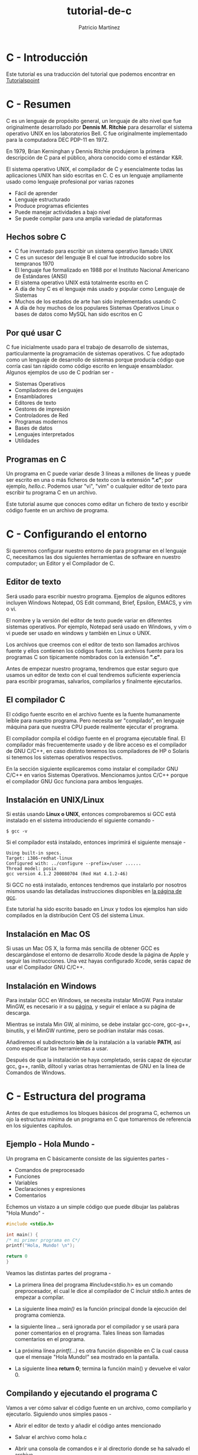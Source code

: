 #+TITLE: tutorial-de-c
#+AUTHOR: Patricio Martínez
#+EMAIL: maxxcan@disroot.org

* C - Introducción

Este tutorial es una traducción del tutorial que podemos encontrar en [[https://www.tutorialspoint.com/cprogramming/index.htm][Tutorialspoint]]

* C - Resumen

C es un lenguaje de propósito general, un lenguaje de alto nivel que fue originalmente desarrollado por *Dennis M. Ritchie* para desarrollar el sistema operativo UNIX en los laboratorios Bell. C fue originalmente implementado para la computadora DEC PDP-11 en 1972. 

En 1979, Brian Kerninghan y Dennis Ritchie produjeron la primera descripción de C para el público, ahora conocido como el estándar K&R. 

El sistema operativo UNIX, el compilador de C y esencialmente todas las aplicaciones UNIX han sido escritas en C. C es un lenguaje ampliamente usado como lenguaje profesional por varias razones

+ Fácil de aprender
+ Lenguaje estructurado
+ Produce programas eficientes
+ Puede manejar actividades a bajo nivel
+ Se puede compilar para una amplia variedad de plataformas

** Hechos sobre C 

 + C fue inventado para escribir un sistema operativo llamado UNIX
 + C es un sucesor del lenguaje B el cual fue introducido sobre los tempranos 1970
 + El lenguaje fue formalizado en 1988 por el Instituto Nacional Americano de Estándares (ANSI)
 + El sistema operativo UNIX está totalmente escrito en C
 + A día de hoy C es el lenguaje más usado y popular como Lenguaje de Sistemas
 + Muchos de los estados de arte han sido implementados usando C
 + A día de hoy muchos de los populares Sistemas Operativos Linux o bases de datos como MySQL han sido escritos en C

** Por qué usar C

C fue inicialmente usado para el trabajo de desarrollo de sistemas, particularmente la programación de sistemas operativos. C fue adoptado como un lenguaje de desarrollo de sistemas porque producía código que corría casi tan rápido como código escrito en lenguaje ensamblador. Algunos ejemplos de uso de C podrían ser - 

+ Sistemas Operativos 
+ Compiladores de Lenguajes
+ Ensambladores
+ Editores de texto
+ Gestores de impresión
+ Controladores de Red
+ Programas modernos
+ Bases de datos
+ Lenguajes interpretados
+ Utilidades

** Programas en C

Un programa en C puede variar desde 3 líneas a millones de líneas y puede ser escrito en una o más ficheros de texto con la extensión *".c"*; por ejemplo, /hello.c/. Podemos usar "vi", "vim" o cualquier editor de texto para escribir tu programa C en un archivo.

Este tutorial asume que conoces como editar un fichero de texto y escribir código fuente en un archivo de programa. 

* C - Configurando el entorno

Si queremos configurar nuestro entorno de para programar en el lenguaje C, necesitamos las dos siguientes herramientas de software en nuestro computador; un Editor y el Compilador de C.

** Editor de texto

Será usado para escribir nuestro programa. Ejemplos de algunos editores incluyen Windows Notepad, OS Edit command, Brief, Epsilon, EMACS, y vim o vi. 

El nombre y la versión del editor de texto puede variar en diferentes sistemas operativos. Por ejemplo, Notepad será usado en Windows, y vim o vi puede ser usado en windows y también en Linux o UNIX.

Los archivos que creemos con el editor de texto son llamados archivos fuente y ellos contienen los códigos fuente. Los archivos fuente para los programas C son típicamente nombrados con la extensión *".c"*. 

Antes de empezar nuestro programa, tendremos que estar seguro que usamos un editor de texto con el cual tendremos suficiente experiencia para escribir programas, salvarlos, compilarlos y finalmente ejecutarlos.

** El compilador C

El código fuente escrito en el archivo fuente es la fuente humanamente leíble para nuestro programa. Pero necesita ser "compilado", en lenguaje máquina para que nuestra CPU puede realmente ejecutar el programa. 

El compilador compila el código fuente en el programa ejecutable final. El compilador más frecuentemente usado y de libre acceso es el compilador de GNU C/C++, en caso distinto tenemos los compiladores de HP o Solaris si tenemos los sistemas operativos respectivos. 

En la sección siguiente explicaremos como instalar el compilador GNU C/C++ en varios Sistemas Operativos. Mencionamos juntos C/C++ porque el compilador GNU Gcc funciona para ambos lenguajes. 

** Instalación en UNIX/Linux

Si estás usando *Linux o UNIX*, entonces comprobaremos si GCC está instalado en el sistema introduciendo el siguiente comando  - 

: $ gcc -v

Si el compilador  está instalado, entonces imprimirá el siguiente mensaje - 

#+BEGIN_SRC shell
Using built-in specs.
Target: i386-redhat-linux
Configured with: ../configure --prefix=/user ......
Thread model: posix
gcc version 4.1.2 200080704 (Red Hat 4.1.2-46)
#+END_SRC

Si GCC no está instalado, entonces tendremos que instalarlo por nosotros mismos usando las detalladas instrucciones disponibles en [[https://gcc.gnu.org/install/][la página de gcc]]. 

Este tutorial ha sido escrito basado en Linux y todos los ejemplos han sido compilados  en la distribución Cent OS del sistema Linux.

** Instalación en Mac OS

Si usas un Mac OS X, la forma más sencilla de obtener GCC es descargándose el entorno de desarrollo Xcode desde la página de Apple y seguir las instrucciones. Una vez hayas configurado Xcode, serás capaz de usar el Compilador GNU C/C++.

** Instalación en Windows

Para instalar GCC en Windows, se necesita instalar MinGW. Para instalar MinGW, es necesario ir a su [[http://www.mingw.org/][página]], y seguir el enlace a su página de descarga.

Mientras se instala Min GW, al mínimo, se debe instalar gcc-core, gcc-g++, binutils, y el MinGW runtime, pero se podrían instalar más cosas.

Añadiremos el subdirectorio *bin* de la instalación a la variable *PATH*, así como especificar las herramientas a usar. 

Después de que la instalación se haya completado, serás capaz de ejecutar gcc, g++, ranlib, diltool y varias otras herramientas de GNU en la línea de Comandos de Windows.

* C - Estructura del programa

Antes de que estudiemos los bloques básicos del programa C, echemos un ojo la estructura mínima de un programa en C que tomaremos de referencia en los siguientes capítulos. 

** Ejemplo - Hola Mundo - 

Un programa en C básicamente consiste de las siguientes partes - 

+ Comandos de preprocesado
+ Funciones
+ Variables
+ Declaraciones y expresiones
+ Comentarios

Echemos un vistazo a un simple código que puede dibujar las palabras "Hola Mundo" -  

#+BEGIN_SRC C
#include <stdio.h>

int main() {
/* mi primer programa en C*/
printf("Hola, Mundo! \n");

return 0
}
#+END_SRC

Veamos las  distintas partes del programa - 

+ La primera línea del programa #include<stdio.h> es  un comando preprocesador, el cual le dice al compilador de C incluir stdio.h antes de empezar a compilar. 

+ La siguiente línea /main()/ es la función principal donde la ejecución del programa comienza.

+ la siguiente línea /*..*/ será ignorada por el compilador y se usará para poner comentarios en el programa. Tales líneas son llamadas  comentarios en el programa.

+ La próxima línea /printf(...)/ es otra función disponible en C la cual causa que el mensaje "Hola Mundo!" sea mostrado en la pantalla. 

+ La siguiente línea *return 0*; termina la función main() y devuelve el valor 0.

** Compilando y ejecutando el programa C

Vamos a ver cómo salvar el código fuente en un archivo, como compilarlo y ejecutarlo. Siguiendo unos simples pasos - 

+ Abrir el editor de texto y añadir el código antes mencionado

+ Salvar el archivo como hola.c

+ Abrir una consola de comandos e ir al directorio donde se ha salvado el archivo

+ Escribir gcc hola.c y presionar intro para compilar el código

+ si no hay errores en el código, la línea de comandos generará un fichero ejecutable a.out

+ Ahora, escribimos a.out para ejecutar el programa

+ Veremos la salida "Hola Mundo" dibujado en la pantalla

: $ gcc hello.c
: $ ./a.out
: Hola Mundo!

* C - Sintáxis básica 

Hemos visto la estructura de un programa C, así que será fácil entender otros bloques de construcción del lenguaje C. 

** Tokens en C

Un programa en C consiste en varios tokens y un token puede ser una palabra clave, un identificador, una constante, una cadena de texto, o un símbolo. Por ejemplo, la siguiente declaración consiste de cinco tokens. - 

#+BEGIN_SRC C
printf("Hola Mundo! \n");
#+END_SRC

Los tokens individuales son - 

#+BEGIN_SRC C
printf
(
"Hola Mundo! \n"
)
;
#+END_SRC

** Punto y coma

En un programa C, el punto y coma es una declaración de fin. Eso es, cada declaración individual debe ser terminada con una punto y coma. Ello indica el final de una entidad lógica.

Aquí vemos dos declaraciones diferentes - 

#+BEGIN_SRC C
printf("Hola, Mundo! \n");
return 0;
#+END_SRC

** Comentarios

Los comentarios son como textos de ayuda  en el programa y son ignorados por el compilador. Empiezan con /* y terminan con */ tal como se muestra a continuación.

#+BEGIN_SRC C
/* mi primer programa en C */
#+END_SRC

No podemos tener comentarios dentro de comentarios y no pueden ocurrir con una cadena de caracteres.

** Identificadores 

Un identificador en C es un nombre usado para identificar una variable, función, o cualquier otro item definido por el usuario. Un identificador empiezar con unal letra de la A a la Z, mayúsculo o minúscula o un guíon bajo '_' seguido por cero o más letras, guiones bajos y dígitos (de 0 a 9).

C no permite caracteres de puntuación tales como @, $, y % en los identificadores. C es sensible a mayúsculas y minúsculas. Por lo que, Manpower y manpower son dos identificadores distintos en C. Aquí hay algunos ejemplos de identificadores aceptables - 

: mohd  zara abc move_name a_123
: myname50 _temp j a23b9 retVal

** Palabras clave

Las siguiente lista muestra las palabras reservadas en C. Esas palabras reservadas no deben ser usadas como constantes o variables o cualquier nombre de identificador. 


| auto     | else   | long     | switch   |
| break    | enum   | register | typedef  |
| case     | extern | return   | union    |
| char     | float  | short    | unsigned |
| const    | for    | signed   | void     |
| continue | goto   | sizeof   | volatile |
| default  | if     | static   | while    |
| do       | int    | struct   | _Packed  |
| double   |        |          |          |


** Espacios en blanco en C

Una línea conteniendo solo espacios en blanco, posiblemente con un comentario, es conocida como línea en blanco y el compilador de C la ignora.

Los espacios en blanco es el termino usado en C para describir espacio en blanco, tabulador, carácter de nueva línea y comentarios. Los espacios en blanco separa una parte de una declaración de otra y habilita al compilador a identificar donde un elemento en una declaración, tal como entero, finaliza y comienza el siguiente elemento.

Por lo tanto, en la siguiente declaración - 

: int edad;

debe haber al menos un espacio en blanco (normalmente un espacio) entre int y edad para que el compilador sea capaz de distinguirlos. Por otro lado, en la siguiente declaración - 

: frutas = manzanas + naranjas; //  obtener el total de frutas

Los espacios en blanco no son necesarios entre fruta y el símbolo =, o entre el = y las manzanas, además somos libres de incluir alguno más si deseamos mayor legibilidad. 

* C - Tipos de datos 

Los tipos de datos en C se refieren a un extensivo sistema usado para declarar variables o funciones de diferentes tipos. El tipo de variable determina cuanto espacio ocupará en memoria y como será el patrón de bits guardados interpretados. 

Los tipos en C puede ser clasificados de las siguiente manera - 

| Sr.No. | Tipos            | Descripción                                                                                             |
|      1 | Tipos básicos    | Son tipos aritméticos y clasificados en: enteros y comas flotante.                                      |
|      2 | Tipos enumerados | También son tipos aritméticos y son usados para definir variables que solo pueden ser valores discretos |
|      3 | El tipo vacío    | El tipo vacío especifica que no tienen ningún valor                                                     |
|      4 | Tipos derivados  | Incluyen punteros, arrays, estructuras, uniones y funciones                                             |


Los arrays y las estructuras son referidos colectivamente como tipos agregados. Los tipos funciones especifican un tipo que devuelve la función. Veremos los tipos básicos en la siguiente sección, donde como otros tipos serán cubiertos en sucesivos capítulos. 

** Tipos Enteros

La siguiente tabla proporciona los detalles de los tipos enteros estándar con sus tamaños y rangos de valor - 

| Tipo           | Tamaño      | Rango                                             |
|----------------+-------------+---------------------------------------------------|
| char           | 1 byte      | -128 a 127 o 0 a 255                              |
| unsigned char  | 1 byte      | 0 a 255                                           |
| signed char    | 1 byte      | -128 a 127                                        |
| int            | 2 o 4 bytes | -32,768 a 32,768 o -2,147,483,648 a 2,147,483,647 |
| unsigned it    | 2 o 4 bytes | 0 a 65,535 o 0 a 4,294,967,285                    |
| short          | 2 bytes     | -32,768 a 32,767                                  |
| unsigned short | 2 bytes     | 0 a 65,535                                        |
| long           | 8 bytes     | -9223372036854775808 a 9223372036854775807        |
| unsigned long  | 8 bytes     | 0 a 18446744073709551815                          |


Para obtener exactamente el tamaño de un tipo de variable en una plataforma en particular, podemos usar el operador *sizeof*. La expresión /sizeof(type)/ produce el tamaño del objeto o tipo en bytes. Veremos un ejemplo para obtener el tamaño de varios tipos en una computadora usando diferentes constantes definidos en el archivo limits.h


*** Demo 

#+BEGIN_SRC C
#include <stdio.h>
#include <stdlib.h>
#include <limits.h>
#include <float.h>

int main(int argc, char** argv) {

printf("CHAR_BIT    :    %d\n", CHAR_BIT);
printf("CHAR_MAX    :    %d\n", CHAR_MAX);
printf("CHAR_MIN    :    %d\n", CHAR_MIN);
printf("INT_MAX     :    %d\n", INT_MAX);
printf("INT_MIN     :    %d\n", INT_MIN);
printf("LONG_MAX    :    %ld\n", (long) LONG_MAX);
printf("LONG_MIN    :    %ld\n", (long) LONG_MIN);
printf("SCHAR_MAX   :    %d\n", SCHAR_MAX);
printf("SCHAR_MIN   :    %d\n", SCHAR_MIN);
printf("SHRT_MAX    :    %d\n", SHRT_MAX);
printf("SHRT_MIN    :    %d\n", SHRT_MIN);
printf("UCHART_MAX  :    %d\n", UCHART_MAX);
printf("UINT_MAX    :    %u\n", (unsigned int) UINT_MAX);
printf("ULONG_MAX   :    %lu\n", (unsigned long) ULONG_MAX);
printf("USHRT_MAX   :    %d\n", (unsigned short) USHRT_MAX);

return 0;
}
#+END_SRC

Cuando compilemos y ejecutemos el programa, producirá el siguiente resultado en Linux - 

#+BEGIN_SRC 
CHAR_BIT    :   8
CHAR_MAX    :   127
CHAR_MIN    :   -128
INT_MAX     :   2147483647
INT_MIN     :   -2147483648
LONG_MAX    :   9223372036854775807
LONG_MIN    :   -9223372036854775808
SCHAR_MAX   :   127
SCHAR_MIN   :   -128
SHRT_MAX    :   32767
SHRT_MIN    :   -32768
UCHAR_MAX   :   255
UINT_MAX    :   4294967295
ULONG_MAX   :   18446744073709551615
USHRT_MAX   :   65535
#+END_SRC


** Tipos Coma flotante

La siguiente tabla proporciona los detalles de los tipos comas flotante estándar  con sus tamaños y los valores de sus rangos y su precisión - 

| Tipo        | Tamaño  | Rango                 | Precisión     |
|-------------+---------+-----------------------+---------------|
| float       | 4 byte  | 1.2E-38 a 3.4E+38     | 6 decimales   |
| double      | 8 byte  | 2.3E-308 a 1.7E+308   | 15 decimales  |
| long double | 10 byte | 3.4E-4932 a 1.1E+4932 | 19  decimales |

El fichero de cabecera float.h  define las macros que nos permite usar esas variables y otros detalles sobre la representación en binario de los números reales en nuestros programas. El siguiente ejemplo dibuja el espacio de guardado que toma los tipo coma flotante y su rango de valores. 

--Demo 

#+BEGIN_SRC C
#include <stdio.h>
#include <stdlib.h>
#include <limits.h> 
#include <float.h>

int main(int argc, char*** argv) {

printf("Espacio para el punto flotante: %d \n", sizeof(float));
printf("FLT_MAX     :   %g\n", (float) FLT_MAX);
printf("FLT_MIN     :   %g\n", (float) FLT_MIN);
printf("-FLT_MAX    :   %g\n", (float) -FLT_MAX);
printf("-FLT_MIN    :   %g\n", (float) -FLT_MIN);
printf("DBL_MAX     :   %g\n", (double) DBL_MAX);
printf("DBL_MIN     :   %g\n", (double) DBL_MIN);
printf("-DBL_MAX     :  %g\n", (double) -DBL_MAX);
printf("Valor de precisión: %d\n", FLT_DIG );

return 0;

}
#+END_SRC

Cuando ejecutemos el programa obtendremos el siguiente resultado en Linux - 

#+BEGIN_SRC
Espacio para el punto flotante: 4 
FLT_MAX      :   3.40282e+38
FLT_MIN      :   1.17549e-38
-FLT_MAX     :   -3.40282e+38
-FLT_MIN     :   -1.17549e-38
DBL_MAX      :   1.79769e+308
DBL_MIN      :   2.22507e-308
-DBL_MAX     :  -1.79769e+308
Valor de precisión: 6
#+END_SRC

** El tipo void

El tipo void especifica que ningún valor está disponible. Es usado en tres tipos de situaciones - 

+ La función devuelve void. 
  Hay varias funciones en C las cuales no devuelven ningún valor o que podemos decir que devuelvan void. Una función con ningún valor de retorno tiene el tipo de retorno como void. Por ejemplo *void exit(int status);* 

+ Argumento de función como void. 
Hay varias funciones en C las cuales no aceptan ningún parámetro. Una función sin ningún parámetro puede aceptar un void. Por ejemplo *int rand(void);* 

+ Punteros a void. 
Un puntero de tipo void representa la dirección de un objeto, pero no su tipo. Por ejemplo, una función de asiganción *void \*malloc( size_t size);* devuelve un puntero a void el cual puede ser referenciado a cualquier tipo de dato.
* C - Variables

Una variable no es nada más que un nombre que se le da a un área de almacenamiento que nuestro programa puede manipular. Cada variable en C tiene un tipo específico, el cual determina el tamaño la capa de la variable de memoria; el ragon de valores que puede ser guardado en esa memoria; y el conjunto de operaciones que pueden ser aplicadas a la variable.

El nombre de una variable puede estar compuesto de letras, dígitos, y guiones bajos. Deben empezar por una letra o un guión bajo. C distingue entre letras mayúsculas y minúsculas ya que C es case-sensitivo. Basandose en los tipos básicos explicados en el capítulo anterior, veremos los siguientes tipos de variables. 

| Nº | Tipo     | Descripción                                          |
|----+----------+------------------------------------------------------|
|  1 | Caracter | Típicamente un octeto (un byte). Es un tipo entero   |
|  2 | Entero   | El tipo más natural de tamaño entero para la máquina |
|  3 | Flotante | Un simple precisión flotante Valor                   |
|  4 | double   | Una doble precisión flotante valor                   |
|  5 | void     | Representa la ausencia de tipo                       |

El lenguaje C también permite definir otros varios tipos de variables, las cuales serán cubiertas en los subsecuentes capítulos como Enumeración, Punteros, Arrays, Estructuras, Uniones, etc. Por este capítulo, vamos a estudiar solo los tipos básicos.

** Definición de variable en C 

Una definición de variable le dice al compilador donde y cuanto de grande es el almacenamiento por crear para la variable. La definición de variable especifica un tipo de dato y contiene una lista de uno o más variables de esos tipos, como sigue -- 

: tipo lista_de_variables;

Aquí *tipo* debe ser un dato C válido incluyendo char, w_char, int, float, double, bool, o cualquier tipo de objeto definido por el usuario; una *lista_de_variables* que consistirá en uno o más nombres identificadores separados por comas. Algunas declaraciones válidas son mostradas aquí - 


#+BEGIN_SRC C
int i, j, k;
char c, ch;
float f, salario;
double d;

#+END_SRC

En la primera línea declaramos las variables i,j y k; las cuales le damos las instrucciones al compilador el crear variables llamadas i,j y k del tipo entero.

Las variables pueden ser inicializadas (asignándoles un valor inicial) en esa declaración.  La inicialización consiste en un signo igual seguido de una expresión constante tal como sigue -

: tipo nombre_variable = valor;

Algunos ejemplos serían --

#+BEGIN_SRC C

extern int d = 3, f = 5;  // declaración de d y f.
int d = 3, f = 5;  // definición e inicialización de d y f.
byte z = 22;   // definición e inicialización de z.
char x = 'x';   // la variable x tiene el valor 'x'.

#+END_SRC

Para definir sin inicializar: las variables con almacenamiento de duración estático son implícitamente inicializados con NULL (todos los bytes tienen el valor 0); el valor inicial de todos las otras variables son indefinidos.

** Declaración de variables en C 

Una declaración de variable proporciona garantía al compilador de que existe una variable con el tipo dado y el nombre así que el compilador puede proceder más rápido a la compilación sin requerir el completo detalle sobre la variable. Una definición de variable tiene su significado en el momento de compilación solo, el compilador necesita una definición de variable en el momento del linkado del programa. 

Una declaración de variable es muy útil cuando usamos múltiples archivos y definimos nuestra variable en uno de los archivos el cual debe ser accesible en el momento del linkado de el programa. Usaremos la palabra clave *extern* para declarar una variable en un lugar. Además podemos declarar una variable muchas veces en nuestro programa C, ello puede ser definido solo una vez en un archivo, una función o un bloque de código.

*** Ejemplo   

Veamos el siguiente ejemplo, donde las variables han sido declaradas al principio, pero han sido definidas e inicializadas dentro de la función principal - 

#+BEGIN_SRC C
#+inclue <stdio.h>

// declaración de variables
extern int a, b;
extern int c;
extern float f;

int main() {

/* definición de variables */
int a, b;
int c;
float f;

/* verdadera inicialización */
a = 10;
b = 20;

c = a + b;
printf("el valor de c : %d \n", c);

f = 70.0/3.0;
printf("el valor de f : %f \n", f);

return 0;

}

#+END_SRC

Cuando compilemos y ejecutemos el código anterior, se producirá el siguiente resultado - 

: el valor de c : 30
: el valor de f : 23.3333334

El mismo concepto aplicado en las declaraciones de funciones donde proveeremos el nombre de una función al mismo tiempo que su declaración y su verdadera definición puede ser dada en cualquier sitio más. Por ejemplo - 

#+BEGIN_SRC C
// declaración de función
int func();

int main() {

//llamada a la función
int i = func()
}

//definición de función
int func(){
return 0;
}

#+END_SRC

Valor-L y Valor-R en C 

Hay dos tipos de expresiones en C - 

- l-valor - Las expresiones que se refieren a la posición de memoria son llamadas expresiones "l-valor". Una l-valor puede aparecer tanto como mano izquierda o mano derecha de una asignación.

- r-valor - El termino r-valor se refiere a un valor de datos que es guardado en una dirección de memoria. Un r-valor es una expresión que no puede tener un valor asignado a ello lo cual significa que un r-valor puede aparecer a la derecha pero no a la izquierda de una asignación.

Las variables son l-valores y así pueden aparecer en el lado izquierdo de una asignación. Los literales numéricos son r-valores y así ellos no deben ser asignados y no pueden aparecer en el lado izquierdo de una asignación. Echemos un vistazo a una declaración válida y a otra inválida.

: int g = 20; //declaración válida
: 10 = 20 // declaración inválida; generará un error en tiempo de compilación

* C - Constantes y literales 


Constantes se refire a valores fijos que el programa no puede alterar durante su ejecución. Esos valores fijos son también llamados *literales*. 

Las constantes pueden ser cualquier tipo de dato básico como una /constante entera, una punto flotante, cadena de caractéres o un carácter/. Hay enumeraciones constantes también. 

Las constantes son tratadas como variables normales excepto que sus valores no pueden sere modificados después de su definición. 

** Literales enteros 

Un literal entero puede ser una constante decimal, octal o hexadecimal. Un prefijo especifica la base o la base: 0x o 0X para hexadecimal, 0 para octal y nada para decimal. 

Un literal entero puede tambijén tener un sufijo que es una combinación de U y L, para sin signo o largo, respectivamente. El sufijo puede ser uppercase o lowercase y puede estar en cualquier orden. 

Aquí hay algunos ejemplos de literales enteros - 

#+BEGIN_SRC C
3.14159       /* Legal */
314159E-5L    /* Legal */
510E          /* Ilegal: exponente incompleto */
210f          /* Ilegal: sin decimal o sin exponente */
.e55          /* Ilegal: sin fracción o entero */
#+END_SRC

** Constantes carácter 

Los literales carácter son encerrados con comillas simples, ejemplo, 'x' y pueden ser guardadas en una variable simple de tipo *char*. 

Un literal carácter puede ser un carácter plano (ejemplo, 'x'), una secuencia de escape (ejemplo, '\t') o un carácter universal (ejemplo, '\u02C0).

hay ciertos caracteres en C que representan un significado especial cuando son precedidos por una barra invertido, como una nueva linea (\n) o un tabulador (\t). 

*** Lista de secuencias de escape 

| Secuencia de escape | Significado                         |
|---------------------+-------------------------------------|
| \\                  | carácter \                          |
| \'                  | carácter '                          |
| \"                  | carácter "                          |
| \?                  | carácter ?                          |
| \a                  | alerta o campana                    |
| \b                  | espacio para atrás                  |
| \f                  | Alimentador de informe              |
| \n                  | nueva línea                         |
| \r                  | salto de carro                      |
| \t                  | tabulador horizontal                |
| \v                  | tabulador vertical                  |
| \ooo                | número octal de 1 a 3 dígitos       |
| \xhh                | número hexadecimal de 1 a 3 dígitos |

En el siguiente ejemplo mostraremos unas pocas secuencias de escape 

--demo 

#+BEGIN_SRC C 
#include <stdio.h>

int main() {
printf("Hola\tMundo\n\n");

return 0
}
#+END_SRC

Cuando ejecutemos el código y lo ejecutemos, producirá el siguiente resultado --

: Hola Mundo 

** Literales cadenas de caracteres


Los literales cadena de texto o constantes son encerrados en dobles comillas "". Una cadena de texto contiene caracteres que son similares a los caracteres literales: caracteres planos, secuencias de escape y caracteres universales. 

Vamos a ver algunos ejemplos de cadenad de texto literales. Estas tres formas son idénticas. 

#+BEGIN_SRC C
"hola, señor"

"hola, \
señor"

"hola, " "s" "eñor"
#+END_SRC

** Definiendo constantes

Hay dos simples formas en C de definir constantes - 

+ Usando el preprocesador *#define* 

+ Usando la palabra clave *const* 

*** El preprocesador #define 

Dado la siguiente forma de usar #define para definir una constante - 

#+BEGIN_SRC C
#define identificador valor
#+END_SRC

El siguiente ejemplo lo explica en detalle 

#+BEGIN_SRC C

#include <stdio.h>

#define LENGTH 10
#define WIDTH 5
#define NEWLINE '\n'

int main(){

int area;

area = LENGTH * WIDTH;
printf("el valor del area es: %d", area);
printf("%c", NEWLINE)

return 0;
}

#+END_SRC

Cuando el código anterior es compilado y ejecutado, producirá el siguiente resultado. 

: el valor del area es: 50

***  La palabra clave const

Podemos usar el prefijo *const* para declarar constantes con un tipo específico de la siguiente manera - 

: const tipo variable = valor;

El siguiente ejemplo lo explica en detalle - 

#+BEGIN_SRC C

#include <stdio.h>

int main(){
const int LENGTH = 10;
const int  WIDTH = 5;
const char NEWLINE = '\n';
int area;

area = LENGTH * WIDTH;
printf("el valor del area es: %d", area);
printf("%c", NEWLINE);

return 0;
}

#+END_SRC


El código anterior una vez compilado y ejecutado producirá el siguiente resultado - 

: el valor del area es : 50

Es una practica de buen programador definir las constantes en mayúsculas 

* C - Clases de almacenamiento

Una clase de almacenamiento define el ámbito (visibilidad) y tiempo de vida de una variable y/o función en un progama de C. Preceden el tipo que modifican. Hay cuatro diferentes clases de almacenamiento en C 

+ auto

+ register

+ static

+ extern 

** La clase de almacenamiento auto 

La clase de almacenamiento auto es la clase por defecto para todas la variables locales. 

#+BEGIN_SRC C
{
int mount;
auto in month;
}
#+END_SRC

El ejemplo anterior define dos variables con la misma clase de almacenamiento. Solo se puede usar dentro de funciones, es decir, variables locales. 

** La clase de almacenamiento register 

La clase de almacenamiento *register* es usado para definir variables locales que podŕian ser guardadas en un registro en vez de en RAM. Esto significa que la variable tiene un tamaño máximo igual al tamaño del registro (normalmente una palabra) y no puede tener el operador unario '&' aplicado a él (como no tiene una dirección de memoria).

#+BEGIN_SRC C
{
register int kilómetros;
}
#+END_SRC

Register solo debería ser usado para variables que requiere un acceso rápido tales como contares. Esto podría ser también que definir un 'registro' no significa que la variable vaya a ser guardada en un registro. Esto significa que podría ser guardado en un registro dependiendo del hardware y las restricciones de la implementación.

** La clase de almacenamiento static 

La clase de almacenamiento *static* le da instrucciones al compilador de mantener una variable local en existencia durante el tiempo de vida del programa en vez de crear y destruir la cada vez que se sale o entra del ámbito. Además, haciendo variables locales estáticas les permiten mantener sus valores entre las llamadas a funciones.

El modificador 'static' puede también ser aplicado a variables globales. Cuando se hace esto, causa que el ámbito de la variable sea restrictiva al archivo en el que se ha declarado. 

En programación C, cuando *static* es usado en una variable global, causa solo una copia de el miembro que será compartido por todos los objetos de su clase. 

*** Demo 

#+BEGIN_SRC C

#include <stdio.h>

/* declaracion de funciones */
void function(void);

static int conteo = 5; /* variable global */

main(){
while(count--){
func();
}

return 0;
}

/* definicion de funciones */
void func( void ) {

static int i = 5; /* variable local static */
i++;

printf("i es %d y conteo es %d\n ", i, conteo);
}

#+END_SRC


Cuando compilemos y ejecutemos el código anterior, producirá el siguiente resultado - 

#+BEGIN_SRC C
i es 6 y conteo es 4
i es 7 y conteo es 3
i es 8 y conteo es 2
i es 9 y conteo es 1
i es 10 y conteo es 0

#+END_SRC

** La clase de almacenamiento extern 


La clase de almacenamiento *extern* es usada para dar una referencia de una variable global que es visible para todos los archivos del programa. Cuando usamos 'extern', la variable no puede ser inicializada sin embargo, esto apunta el nombre de la variable a una dirección de memoria que ha sido previamente definida. 

Cuando tenemos múltiples archivos y definimos una variable o función global, la cual es también usada en otros archivos, entonces /extern/ será usado en otro archivo para definir la referencia de la vairable o función definida. Para entender esto, /extern/ es usado para declara una variable o función global en otro archivo. 

El modificador /extern/ es muy comúnmente usado cuando hay dos o más archivos compartiendo las mismas funciones o variables globales como se ha explicado anteriormente. 

*Primer fichero: main.c* 

#+BEGIN_SRC C

#include <stdio.h>

int conteo;
extern void write_extern();

main() {
conteo = 5;
write_extern();
}

#+END_SRC

*Segundo fichero: support.c* 

#+BEGIN_SRC C

#include <stdio.h>

extern int conteo;

void write_extern(void) {
printf("conteo es %d\n", conteo);
}

#+END_SRC

Aquí /extern/, está siendo usado para declarar /conteo/ en el segundo archivo, donde tiene su definición en el primer archivo, main.c. Ahora, compila esos dos archivos como sigue -- 

: $ gcc main.c support.c

Esto producirá el programa ejecutable *a.out*. Cuando este programa sea ejecutado, producirá el siguiente resultado - 

: conteo es 5

* C - Operadores 

Un operardor es un símbolo que le dice al compilador como realizar algunas funciones específicas matemáticas o lógicas. El lenguaje C es rico en operadores y proporciona los siguientes tipos - 

+ Operadores Aritméticos

+ Operadores Relacionales

+ Operadores Lógicos 

+ Operadores a nivel de Bits

+ Operadores de Asignación

+ Operadores varios 

Veremos en este capítulo la forma en la que cada operador funciona. 

** Operadores Aritméticos 

La siguiente tabla  muestra todos los operadores aritméticos soportados por C. Asumimos la variable A guarda 10 y B guarda 20, entonces - 


| Operador | Descripción                            | Ejemplo      |
|----------+----------------------------------------+--------------|
| +        | Suma dos operandos                     | A + B = 30   |
| -        | Resta el segundo al primero            | A - B = -10  |
| \*       | Multiplica ambos operandos             | A \* B = 200 |
| \/       | Divide el numerador por el denominador | B\/A = 2     |
| %        | Modulo operador                        | B % A = 0    |
| ++       | Incrementa por uno                     | A++ = 11     |
| --       | Decrementa por uno                     | A-- = 9      |

*** Ejemplo 

Veamos el siguiente ejemplo 

#+BEGIN_SRC C

#include <stdio.h>

main() {

int a = 21;
int b = 10;
int c ;

c = a + b;
printf("Línea 1 - El valor de c es %d\n", c);

c = a - b;
printf("Línea 2 - El valor de c es %d\n", c);

c = a * b;
printf("Línea 3 - El valor de c es %d\n", c);

c = a / b;
printf("Línea 4 - El valor de c es %d\n", c);

c = a  % b;
printf("Línea 5 - El valor de c es %d\n", c);

c = a++;
printf("Línea 6 - El valor de c es %d\n", c);

c = a--;
printf("Línea 7 - El valor de c es %d\n", c);

}

#+END_SRC

#+BEGIN_SRC C
Línea 1  - El valor de c es 31
Línea 2  - El valor de c es 11
Línea 3  - El valor de c es 210
Línea 4  - El valor de c es 2
Línea 5  - El valor de c es 1
Línea 6  - El valor de c es 21
Línea 7  - El valor de c es 22
#+END_SRC

** Operadores Relacionales 

La siguiente tabla muestra todos los operadores relacionales soportados por C. Asumimos que A es 10 y B es 20, entonces -- 

| Operador | Descripción                                            | Ejemplo              |
|----------+--------------------------------------------------------+----------------------|
| \==      | Comprueba si dos operadores son iguales                | (A\==B) no es cierto |
| \!=      | Compruebas si dos operadores no son iguales            | (A\!=B) es cierto    |
| >        | Comprueba si un operador (izqda) es mayor que el otro  | (A>B) no es cierto   |
| <        | Comprueba si un operador (izqda) es menor que el otro  | (A<B) es cierto      |
| >=       | Comprueba si un operador es mayor o igual que el otro  | (A>=B) no es cierto  |
| <=       | Compruebas si un operador es menor o igual que el otro | (A<=B) es cierto     |



*** Ejemplo 

En el siguiente ejemplo entenderemos todos los operadores relacionales en C - 

#+BEGIN_SRC C

#include <stdio.h>

main(){

int a = 20;
int b = 10;
int c ;

if (a == b) {
printf("A es igual a B\n");
} else {
printf("A no es igual a B\n");
}

if (a < b) {
printf("A es menor que B\n");
} else {
printf("A no es menor que B\n");
}

if (a > b) {
printf("A es mayor que B\n");
}else {
printf("A no es mayor que B\n");
}

/* cambiaremos los valores de a y b */

a = 5;
b = 20;

if (a <= b) {
printf("A es al menos menor o igual que B\n");
}

if (b >= a) {
printf("A es al menos mayor o igual que B");
}
}


#+END_SRC


Cuando compilemos y ejecutemos el siguiente programa, producirá el siguiente resultado - 

: A no es igual a B
: A no es menor que B
: A es mayor que B
: A es al menos menor o igual que B
: B es al menos mayor o igual que B



** Operadores lógicos 

La siguiente tabla muestra todos los operadores lógicos soportados por C. Asumimos que A es 1 y B es 0, entonces - 

| Operador | Descripción                                                                         | Ejemplo           |
| &&       | Llamado AND, si los dos operadores son no cero,entonces la condición es verdadera   | (A&&B) es falso   |
| ¦¦       | Llamado OR, si los cualquier operador es no cero,entonces la condición es verdadera | (AB) es verdadero |
| \!       | Llamado NOT. Es usado para revertir el estado lógico de su operador.                |                   |


*** Ejemplo 

Veremos el siguiente ejemplo para intentar entender todos los operadores lógicos en C -- 

#+BEGIN_SRC C

#include <stdio.h>

main(){

int a = 5;
int b = 20;
int c ;

if (a && b) {
printf("La condición es verdadera\n");
}

if (a || b) {
printf("La condición es verdadera\n");
}

/* vamos a cambiar los valores de a y b */
a = 0;
b = 10;

if (a && b) {
printf("La condición es verdadera\n");
} else {
printf("La condición no es verdadera\n");
}

if (!(a && b) ) {
pirntf("La condición es verdadera\n")
}
}

#+END_SRC


Cuando compilemos  y ejecutemos el programa anterior, tendremos el siguiente resultado -- 

: La condición es verdadera
: La condición es verdadera 
: La condición no es verdadera
: La condición es verdadera 

** Operadores a nivel de bits

 Los operadores a nivel de bits funcionan sobre bits y producen operaciones bit a bit. Las verdaderas tablas para &, | y ^ son las siguientes -- 

 | p | q | p&q | p¦q | p^q |
 | 0 | 0 |   0 |   0 |   0 |
 | 0 | 1 |   0 |   1 |   1 |
 | 1 | 1 |   1 |   1 |   0 |
 | 1 | 0 |   0 |   1 |   1 |


 Si asumimos que A = 60 y B = 13 en formato binario, entonces -- 

 A = 0011 1100
 B = 0000 1101

 --------------

 A&B = 0000 1100
 A|B = 0011 1101

 A^B = 0011 0001
 ~A = 1100 0011

 La siguiente tabla listas los operadores soportados por C. Asumimos que A es 60 y B es 13, entonces -- 

 | Operador | descripción                                                   | Ejemplo                 |
 |----------+---------------------------------------------------------------+-------------------------|
 | &        | Binario AND copia 1 bit si existe en ambos operadores         | (A&B) = 12, 0000 1100   |
 | ¦        | Binario OR copia 1 bit si existe en cualquier operador        | (A¦B) = 61, 0011 1101   |
 | \^       | Binario XOR copia 1 bit si está en uno pero no en ambos       | (A\^B) = 49, 0011 0001  |
 | ~        | Binario 1 complemento tiene el efecto de invertir bits        | (~A) =  1100 0011       |
 | <<       | Binario desplazamiento izquierda. Mueve un valor a la izqda   | A << 2 = 240 1111 0000  |
 | >>       | Binario desplazamiento a la derecha. Mueve un valor a la dcha | A >> 2 = 151, 0000 1111 |



*** Ejemplo 

Vamos a probar el siguiente ejemplo para entender todos los operadores a nivel de bits de C --

#+BEGIN_SRC C

#include <stdio.h>

main(){

unsigned int a = 60; /* 60 = 0011 1100 */
unsigned int b = 13; /* 13 = 0000 1101 */
int c = 0;

c = a & b;  /* 12 = 0000 1100 */
printf("El valor de c es %d\n", c); 

c = a | b; /* 61 = 0011 1101 */
printf("El valor de c es %d\n", c);

c = a ^ b;  /* 49 = 0011 0001 */
printf("El valor de c es %d\n", c);

c = ~a; /* 61 = 1100 0011 */
printf("El valor de c es %d\n", c);

c = a << 2;  /* 240 = 1111 0000 */
printf("El valor de c es %d\n", c);

c = a >> 2; /* 15 = 0000 1111 */
printf("El valor de c es %d\n", c);
}


#+END_SRC


Cuando compilemos y ejecutemos el programa este producirá el siguiente resultado --- 

: El valor de c es 12
: El valor de c es 61
: El valor de c es 49
: El valor de c es -61
: El valor de c es 240
: El valor de c es 15

** Operadores de asignación 

La siguiente tabla lista todos los operaciones de asignación que soporte C -- 

| Operador | Descripción                       | Ejemplo              |
|----------+-----------------------------------+----------------------|
| \=       | Operador simple de asignación     | C = A + B. A + B = C |
| +=       | Añadimos y asignamos              | C += A. C = C + A    |
| -=       | Sustraemos y asignamos            | C -= A. C = C - A    |
| *=       | Multiplicamos y asignamos         | C *= A. C = C * A    |
| \/=      | Dividimos y asignamos             | C \/= A. C = C / A   |
| %=       | Modulo y asignación               | C %= A. C = C % A    |
| <<=      | Desplazamiento y asignación izqda | C <<= 2. C = C << 2  |
| >>=      | Desplazamiento y asignación dcha  | C >>= 2. C = C >> 2  |
| &=       | AND Bit y asignación              | C &= 2. C = C & 2    |
| \^=      | Exclusive OR Bit y asignación     | C ^= 2. C = C ^ 2    |
| ¦=       | Inclusive OR Bit y asignación     | C ¦= 2. C = C ¦ 2    |

*** Ejemplo 

Veamos el siguiente ejemplo para entender todos los operadores de asignación de C -- 

#+BEGIN_SRC C

#include <stdio.h>

main() {

int a = 21;
int c ;

c = a;
printf("Operador =. Valor de c = %d\n", c);

c += a;
printf("Operador +=. Valor de c = %d\n", c);

c -= a;
printf("Operador -=. Valor de c = %d\n", c);

c *= a;
printf("Operador *=. Valor de c = %d\n", c);

c /= a;
printf("Operador /=. Valor de c = %d\n", c);

c %= a;
printf("Operador %=. Valor de c = %d\n", c);

c <<= 2;
printf("Operador <<=. Valor de c = %d\n", c);

c >>= 2;
printf("Operador >>=. Valor de c = %d\n", c);

c &= 2;
printf("Operador &=. Valor de c = %d\n", c);

c ^= 2;
printf("Operador ^=. Valor de c = %d\n", c);

c |= 2;
printf("Operador |=. Valor de c = %d\n", c) 


}


#+END_SRC


Cuando compilemos y ejecutemos el programa anterior, producirá el siguiente resultado -- 

: Operador =. Valor de c 21  
: Operador +=. Valor de c 42 
: Operador -=. Valor de c 21 
: Operador *=. Valor de c 441 
: Operador /=. Valor de c 21 
: Operador %=. Valor de c 11 
: Operador <<=. Valor de c 44 
: Operador >>=. Valor de c 11 
: Operador &=. Valor de c 2 
: Operador ^=. Valor de c 0 
: Operador |=. Valor de c 2 

** Operadores mixtos &map; sizeof y ternary

Además de los Operador ya vistos hay unos pocos importantes operadores incluyendo *sizeof* y *?* : soportados por C

| Operador | Descripción                          | Ejemplo                                    |
|----------+--------------------------------------+--------------------------------------------|
| sizeof() | Devuelve el valor de la variable     | sizeof(a), devolverá 4                     |
| &        | Devuelve la dirección de la variable | &a, devolverá su dirección                 |
| ,*       | Puntero a una variable               | *a;                                        |
| ? :      | Expresión condicional                | Si la condición es true entonces X, sino Y |

*** Ejemplo 

Vamos a ver el siguiente ejemplo para entender todos los operadores mixtos disponibles en C -- 

#+BEGIN_SRC C

#include <stdio.h>

main(){

int a = 4;
short b;
double c;
int* ptr;

/* ejemplo del operador sizeof */
printf("El tamaño de la variable a es %d\n", sizeof(a));
printf("El tamaño de la variable b es %d\n", sizeof(b));
printf("El tamaño de la variable c es %d\n", sizeof(c));

/* ejemplo de los operadores & y * */

ptr = &a; /* 'ptr' ahora contiene la dirección de 'a' */
printf("El valor de a es %d\n", a);
printf("*ptr es %d.\n", *ptr);

/*ejemplo de operadores ternarios */
a = 10;
b = (a == 1) ? 20: 30;
printf("El valor de b es %d\n, b");

b = (a == 10) ? 20: 30;
printf("El valor de b es %d\n", b);
}

#+END_SRC

Cuando compilemos y ejecutemos el programa anterior, obtendremos el siguiente resultado -- 

: El tamaño de la variable a es 4
: El tamaño de la variable b es 2
: El tamaño de la variable c es 8
: El valor de a es 4
: *ptr es 4.
: El valor de b es 30
: El valor de b es 20


** Precedencia de operadores 

La precedencia de operadores determina el agrupamiento de terminos en una expresión y decide cómo una expresión es evaluada. Ciertos operadores tienen mayor precedencia que otros; por ejemplo, el operador de multiplicación tiene mayor precedencia que el operador de suma. 

Por ejemplo, x = 7 + 3 * 2; aquí, x es asignado a 13, no 20 porque el operador * tiene mayor precedencia que +, así primero se multiplica 3*2 y después se añade 7.

Aquí, operadores con mayor precedencia aparecen arriba de la tabla, y los que tienen menos aparecen al fondo. En una expresión, los de más alta precedencia será evaluados primero. 

| Categoria       | Operador                         | Asociatividad       |
|-----------------+----------------------------------+---------------------|
| Sufijos         | ()[]->.++--                      | Izquierda a Derecha |
| Unarios         | + - ! ~ ++ -- (type)* & sizeof   | Derecha a Izquierda |
| Multiplicativos | * / %                            | Izquierda a Derecha |
| Aditivos        | + -                              | Izquierda a Derecha |
| Desplazamiento  | << >>                            | Izquierda a Derecha |
| Relacionales    | < <= > >=                        | Izquierda a Derecha |
| Equidad         | \== !=                           | Izquierda a Derecha |
| AND Bit         | &                                | Izquierda a Derecha |
| XOR Bit         | ^                                | Izquierda a Derecha |
| OR Bit          | ¦                                | Izquierda a Derecha |
| AND Logico      | &&                               | Izquierda a Derecha |
| OR Logico       | ¦¦                               | Izquierda a Derecha |
| Condicional     | ?:                               | Derecha a Izquierda |
| Asignación      | \= += -= *= /= %=>>= <<= &= ^=¦= | Derecha a Izquierda |
| Coma            | ,                                | Izquierda a Derecha |

*** Ejemplo

Veremos el siguiente ejemplo para entender la precedencia en los operadores en C -- 

#+BEGIN_SRC C

#include <stdio.h>

main(){

int a = 20;
int b = 10;
int c = 15;
int d = 5;
int e;

e = (a + b) * c / d; // (30 * 15 ) / 5
printf("El valor de (a + b) * c / d es : %d\n", e);

e = ((a + b) * c) / d;  // (30 * 15) / 5
printf("El valor de ((a +  b) * c) / d es : %d\n", e);

e = (a + b) * (c / d); // (30) * (15/5)
printf("El valor de (a + b) * (c / d) es : %d\n", e);

e = a + (b * c) / d; // 20 + (150/5)
printf("El valor de a + (b * c) / d es : %d\n", e);

return 0;

}

#+END_SRC


Cuando compilemos y ejecutemos el programa anterior producirá el siguiente resultado -- 


: El valor de  (a + b) * c / d  es : 90
: El valor de  ((a + b) * c) /  es : 90
: El valor de  (a + b) * (c / d es : 90
: El valor de  a + (b * c) / d  es : 50

* C - Tomando decisiones 


